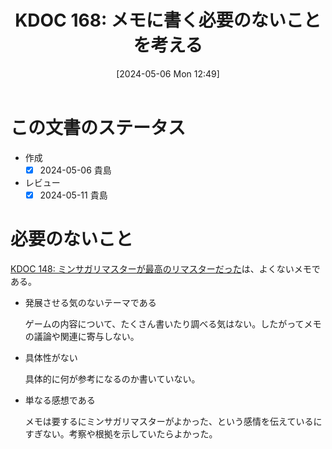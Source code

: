 :properties:
:ID: 20240506T124926
:mtime:    20250626233242
:ctime:    20241028101410
:end:
#+title:      KDOC 168: メモに書く必要のないことを考える
#+date:       [2024-05-06 Mon 12:49]
#+filetags:   :essay:
#+identifier: 20240506T124926

* この文書のステータス
- 作成
  - [X] 2024-05-06 貴島
- レビュー
  - [X] 2024-05-11 貴島

* 必要のないこと
[[id:20240501T023710][KDOC 148: ミンサガリマスターが最高のリマスターだった]]は、よくないメモである。

- 発展させる気のないテーマである

  ゲームの内容について、たくさん書いたり調べる気はない。したがってメモの議論や関連に寄与しない。

- 具体性がない

  具体的に何が参考になるのか書いていない。

- 単なる感想である

  メモは要するにミンサガリマスターがよかった、という感情を伝えているにすぎない。考察や根拠を示していたらよかった。
